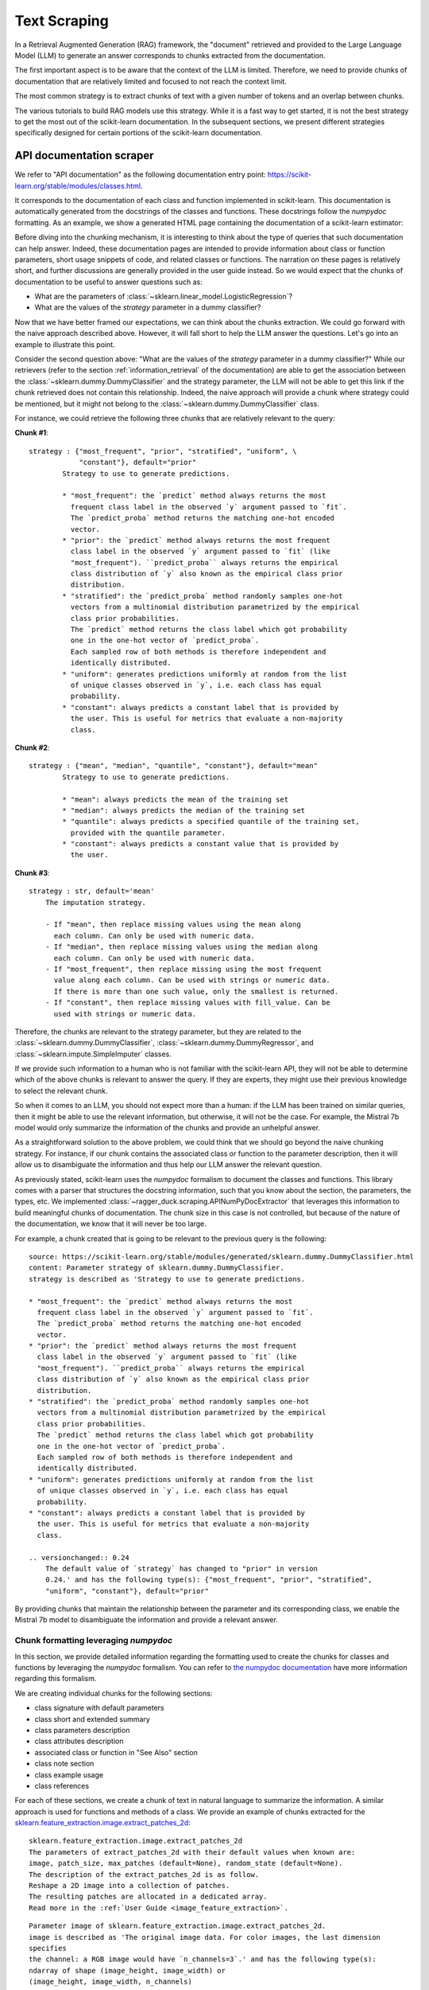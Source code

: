 .. _text_scraping:

=============
Text Scraping
=============

In a Retrieval Augmented Generation (RAG) framework, the "document" retrieved and
provided to the Large Language Model (LLM) to generate an answer corresponds to chunks
extracted from the documentation.

The first important aspect is to be aware that the context of the LLM is limited.
Therefore, we need to provide chunks of documentation that are relatively limited and
focused to not reach the context limit.

The most common strategy is to extract chunks of text with a given number of tokens and
an overlap between chunks.

.. image:: /_static/img/diagram/naive_chunks.png
    :width: 100%
    :align: center
    :class: transparent-image

The various tutorials to build RAG models use this strategy. While it is a fast way to
get started, it is not the best strategy to get the most out of the scikit-learn
documentation. In the subsequent sections, we present different strategies
specifically designed for certain portions of the scikit-learn documentation.

.. _api_doc_scraping:

API documentation scraper
=========================

We refer to "API documentation" as the following documentation entry point:
https://scikit-learn.org/stable/modules/classes.html.

It corresponds to the documentation of each class and function implemented in
scikit-learn. This documentation is automatically generated from the docstrings of the
classes and functions. These docstrings follow the `numpydoc` formatting. As an example,
we show a generated HTML page containing the documentation of a scikit-learn estimator:

.. image:: /_static/img/diagram/api_doc_generated_html.png
    :width: 100%
    :align: center
    :class: transparent-image

Before diving into the chunking mechanism, it is interesting to think about the type of
queries that such documentation can help answer. Indeed, these documentation pages are
intended to provide information about class or function parameters, short usage snippets
of code, and related classes or functions. The narration on these pages is relatively
short, and further discussions are generally provided in the user guide instead. So we
would expect that the chunks of documentation to be useful to answer questions such as:

- What are the parameters of :class:`~sklearn.linear_model.LogisticRegression`?
- What are the values of the `strategy` parameter in a dummy classifier?

Now that we have better framed our expectations, we can think about the chunks
extraction. We could go forward with the naive approach described above. However, it
will fall short to help the LLM answer the questions. Let's go into an example to
illustrate this point.

Consider the second question above: "What are the values of the `strategy` parameter in
a dummy classifier?" While our retrievers (refer to the section
:ref:`information_retrieval` of the documentation) are able to get the association
between the :class:`~sklearn.dummy.DummyClassifier` and the strategy parameter, the LLM
will not be able to get this link if the chunk retrieved does not contain this
relationship. Indeed, the naive approach will provide a chunk where strategy could be
mentioned, but it might not belong to the :class:`~sklearn.dummy.DummyClassifier` class.

For instance, we could retrieve the following three chunks that are relatively relevant
to the query:

**Chunk #1**::

    strategy : {"most_frequent", "prior", "stratified", "uniform", \
                "constant"}, default="prior"
            Strategy to use to generate predictions.

            * "most_frequent": the `predict` method always returns the most
              frequent class label in the observed `y` argument passed to `fit`.
              The `predict_proba` method returns the matching one-hot encoded
              vector.
            * "prior": the `predict` method always returns the most frequent
              class label in the observed `y` argument passed to `fit` (like
              "most_frequent"). ``predict_proba`` always returns the empirical
              class distribution of `y` also known as the empirical class prior
              distribution.
            * "stratified": the `predict_proba` method randomly samples one-hot
              vectors from a multinomial distribution parametrized by the empirical
              class prior probabilities.
              The `predict` method returns the class label which got probability
              one in the one-hot vector of `predict_proba`.
              Each sampled row of both methods is therefore independent and
              identically distributed.
            * "uniform": generates predictions uniformly at random from the list
              of unique classes observed in `y`, i.e. each class has equal
              probability.
            * "constant": always predicts a constant label that is provided by
              the user. This is useful for metrics that evaluate a non-majority
              class.

**Chunk #2**::

    strategy : {"mean", "median", "quantile", "constant"}, default="mean"
            Strategy to use to generate predictions.

            * "mean": always predicts the mean of the training set
            * "median": always predicts the median of the training set
            * "quantile": always predicts a specified quantile of the training set,
              provided with the quantile parameter.
            * "constant": always predicts a constant value that is provided by
              the user.

**Chunk #3**::

    strategy : str, default='mean'
        The imputation strategy.

        - If "mean", then replace missing values using the mean along
          each column. Can only be used with numeric data.
        - If "median", then replace missing values using the median along
          each column. Can only be used with numeric data.
        - If "most_frequent", then replace missing using the most frequent
          value along each column. Can be used with strings or numeric data.
          If there is more than one such value, only the smallest is returned.
        - If "constant", then replace missing values with fill_value. Can be
          used with strings or numeric data.

Therefore, the chunks are relevant to the strategy parameter, but they are related to
the :class:`~sklearn.dummy.DummyClassifier`, :class:`~sklearn.dummy.DummyRegressor`, and
:class:`~sklearn.impute.SimpleImputer` classes.

If we provide such information to a human who is not familiar with the scikit-learn API,
they will not be able to determine which of the above chunks is relevant to answer the
query. If they are experts, they might use their previous knowledge to select the
relevant chunk.

So when it comes to an LLM, you should not expect more than a human: if the LLM has been
trained on similar queries, then it might be able to use the relevant information, but
otherwise, it will not be the case. For example, the Mistral 7b model would only
summarize the information of the chunks and provide an unhelpful answer.

As a straightforward solution to the above problem, we could think that we should go
beyond the naive chunking strategy. For instance, if our chunk contains the associated
class or function to the parameter description, then it will allow us to disambiguate
the information and thus help our LLM answer the relevant question.

As previously stated, scikit-learn uses the `numpydoc` formalism to document the classes
and functions. This library comes with a parser that structures the docstring
information, such that you know about the section, the parameters, the types, etc. We
implemented :class:`~ragger_duck.scraping.APINumPyDocExtractor` that leverages this
information to build meaningful chunks of documentation. The chunk size in this case is
not controlled, but because of the nature of the documentation, we know that it will
never be too large.

For example, a chunk created that is going to be relevant to the previous query is the
following::

    source: https://scikit-learn.org/stable/modules/generated/sklearn.dummy.DummyClassifier.html
    content: Parameter strategy of sklearn.dummy.DummyClassifier.
    strategy is described as 'Strategy to use to generate predictions.

    * "most_frequent": the `predict` method always returns the most
      frequent class label in the observed `y` argument passed to `fit`.
      The `predict_proba` method returns the matching one-hot encoded
      vector.
    * "prior": the `predict` method always returns the most frequent
      class label in the observed `y` argument passed to `fit` (like
      "most_frequent"). ``predict_proba`` always returns the empirical
      class distribution of `y` also known as the empirical class prior
      distribution.
    * "stratified": the `predict_proba` method randomly samples one-hot
      vectors from a multinomial distribution parametrized by the empirical
      class prior probabilities.
      The `predict` method returns the class label which got probability
      one in the one-hot vector of `predict_proba`.
      Each sampled row of both methods is therefore independent and
      identically distributed.
    * "uniform": generates predictions uniformly at random from the list
      of unique classes observed in `y`, i.e. each class has equal
      probability.
    * "constant": always predicts a constant label that is provided by
      the user. This is useful for metrics that evaluate a non-majority
      class.

    .. versionchanged:: 0.24
        The default value of `strategy` has changed to "prior" in version
        0.24.' and has the following type(s): {"most_frequent", "prior", "stratified",
        "uniform", "constant"}, default="prior"

By providing chunks that maintain the relationship between the parameter and its
corresponding class, we enable the Mistral 7b model to disambiguate the information and
provide a relevant answer.

Chunk formatting leveraging `numpydoc`
--------------------------------------

In this section, we provide detailed information regarding the formatting used to create
the chunks for classes and functions by leveraging the `numpydoc` formalism. You can
refer to `the numpydoc documentation
<https://numpydoc.readthedocs.io/en/latest/format.html>`_ have more information
regarding this formalism.

We are creating individual chunks for the following sections:

- class signature with default parameters
- class short and extended summary
- class parameters description
- class attributes description
- associated class or function in "See Also" section
- class note section
- class example usage
- class references

For each of these sections, we create a chunk of text in natural language to summarize
the information. A similar approach is used for functions and methods of a class. We
provide an example of chunks extracted for the
`sklearn.feature_extraction.image.extract_patches_2d
<https://scikit-learn.org/stable/modules/generated/sklearn.feature_extraction.image.extract_patches_2d.html>`_:

::

    sklearn.feature_extraction.image.extract_patches_2d
    The parameters of extract_patches_2d with their default values when known are:
    image, patch_size, max_patches (default=None), random_state (default=None).
    The description of the extract_patches_2d is as follow.
    Reshape a 2D image into a collection of patches.
    The resulting patches are allocated in a dedicated array.
    Read more in the :ref:`User Guide <image_feature_extraction>`.

::

    Parameter image of sklearn.feature_extraction.image.extract_patches_2d.
    image is described as 'The original image data. For color images, the last dimension
    specifies
    the channel: a RGB image would have `n_channels=3`.' and has the following type(s):
    ndarray of shape (image_height, image_width) or
    (image_height, image_width, n_channels)

::

    Parameter patch_size of sklearn.feature_extraction.image.extract_patches_2d.
    patch_size is described as 'The dimensions of one patch.' and has the following
    type(s): tuple of int (patch_height, patch_width)

::

    Parameter max_patches of sklearn.feature_extraction.image.extract_patches_2d.
    max_patches is described as 'The maximum number of patches to extract. If
    `max_patches` is a float between 0 and 1, it is taken to be a proportion of the
    total number of patches. If `max_patches` is None it corresponds to the total number
    of patches that can be extracted.' and has the following type(s): int or float,
    default=None

::

    Parameter random_state of sklearn.feature_extraction.image.extract_patches_2d.
    random_state is described as 'Determines the random number generator used for
    random sampling when `max_patches` is not None. Use an int to make the randomness
    deterministic.
    See :term:`Glossary <random_state>`.' and has the following type(s): int,
    RandomState instance, default=None

::

    patches is returned by sklearn.feature_extraction.image.extract_patches_2d.
    patches is described as 'The collection of patches extracted from the image, where
    `n_patches` is either `max_patches` or the total number of patches that can be
    extracted.' and has the following type(s): array of shape
    (n_patches, patch_height, patch_width) or
    (n_patches, patch_height, patch_width, n_channels)

::

    sklearn.feature_extraction.image.extract_patches_2d
    Here is a usage example of extract_patches_2d:
        >>> from sklearn.datasets import load_sample_image
        >>> from sklearn.feature_extraction import image
        >>> # Use the array data from the first image in this dataset:
        >>> one_image = load_sample_image("china.jpg")
        >>> print('Image shape: {}'.format(one_image.shape))
        Image shape: (427, 640, 3)
        >>> patches = image.extract_patches_2d(one_image, (2, 2))
        >>> print('Patches shape: {}'.format(patches.shape))
        Patches shape: (272214, 2, 2, 3)
        >>> # Here are just two of these patches:
        >>> print(patches[1])
        [[[174 201 231]
          [174 201 231]]
         [[173 200 230]
          [173 200 230]]]
        >>> print(patches[800])
        [[[187 214 243]
          [188 215 244]]
         [[187 214 243]
          [188 215 244]]]

User Guide documentation scraper
================================

We refer to "User Guide documentation" to the narrative documentation that is
handwritten and provides a detailed explanation of the concepts of machine learning
concept and how those translate into scikit-learn usage. The HTML generated pages are
available at https://scikit-learn.org/stable/user_guide.html. Each page have the
following look:

.. image:: /_static/img/diagram/user_guide_html.png
    :width: 100%
    :align: center
    :class: transparent-image

Here, we observed that the information is not structure as in the API documentation.
The naive approach of chunking is more appropriate.
:class:`~ragger_duck.scraping.UserGuideDocExtractor` is a scraper that chunks the
documentation in this manner. It relies on `beautifulsoup4` to parse the HTML content
and recursively chunk the content.

It provides two main parameters `chunk_size` and `chunk_overlap` to controlled the
chunking process. It is quite important to not have too large chunks such that the
number of token does not exceed the limit of the retriever. Otherwise, the embeddings
will just truncate the input. Also, it seems that having a small overlap is beneficial
to not retrieve multiple times the same information.

Here, we can forsee an improvement by parsing the documentation at the section
high-level and perform the chunking within these sections. This improvement could
done in the future.

The class also provides the parameter `folders_to_exclude` to exclude some files or
folders that we don't want to incorporate into our index.

Example gallery scraper
=======================

The last type of documentation in scikit-learn is the gallery of examples. It
corresponds to a set of python examples that show some usage cases or tutorial-like
examples. These examples are written to follow the formalism of `sphinx-gallery`. The
HTML generated pages are available at
https://scikit-learn.org/stable/auto_examples/index.html.

We mainly have two types of examples in scikit-learn. The first type are more related to
a usage example as shown below:

.. image:: /_static/img/diagram/example_usage_html.png
    :width: 100%
    :align: center
    :class: transparent-image

These examples have a title and a description followed by a single block of code.

The second type of examples are more tutorial-like and have sections with titles and
interlace code blocks with text. An example is shown below:

.. image:: /_static/img/diagram/example_tutorial_html.png
    :width: 100%
    :align: center
    :class: transparent-image

:class:`~ragger_duck.scraping.GalleryExampleExtractor` is a scraper that chunks these
two types of example. In the first case, it will chunk the title and the description as
an individual block an chunk separately the code block. In the second case, it will
instead parse first the section of the example and create blocks for each section. Then,
we will chunk each block separately. The idea behind this strategy is that a section
of text is usually an introduction or a description of the code that follows it.

Scraper API
===========

The different scraper classes have a common API that is the scikit-learn transformer
API. They all implement the method `fit`, `transform`, and `fit_transform`. The
scrappers are stateless and only parameter validation is done during `fit`. All the
processing is happening when calling `transform`.

This API allows to leverage the scikit-learn
:class:`~sklearn.pipeline.Pipeline` and for instance to create A pipeline and a
retriever with a unique Python instance.
